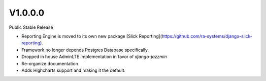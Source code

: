 V1.0.0.0
========

Public Stable Release

- Reporting Engine is moved to its own new package [Slick Reporting](https://github.com/ra-systems/django-slick-reporting).
- Framework no longer depends Postgres Database specifically.
- Dropped in house AdminLTE implementation in favor of `django-jazzmin`
- Re-organize documentation
- Adds Highcharts support and making it the default.



